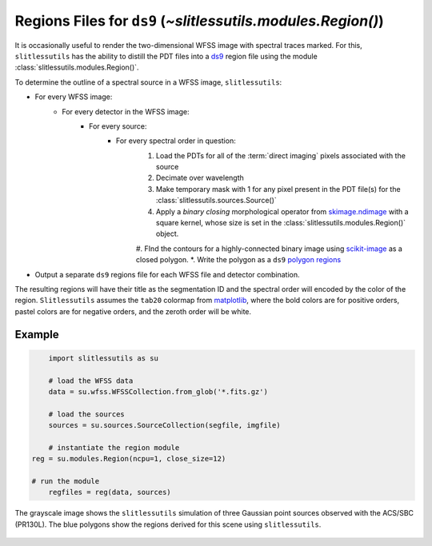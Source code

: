 .. _regions:

Regions Files for ``ds9`` (`~slitlessutils.modules.Region()`)
=============================================================

It is occasionally useful to render the two-dimensional WFSS image with spectral traces marked.  For this, ``slitlessutils`` has the ability to distill the PDT files into a `ds9 <https://sites.google.com/cfa.harvard.edu/saoimageds9>`_ region file using the module :class:`slitlessutils.modules.Region()`.  

To determine the outline of a spectral source in a WFSS image, ``slitlessutils``:

* For every WFSS image:
	* For every detector in the WFSS image:
		* For every source:
			* For every spectral order in question:
				#. Load the PDTs for all of the :term:`direct imaging` pixels associated with the source
				#. Decimate over wavelength
				#. Make temporary mask with 1 for any pixel present in the PDT file(s) for the :class:`slitlessutils.sources.Source()`
				#. Apply a *binary closing* morphological operator from `skimage.ndimage <https://docs.scipy.org/doc/scipy/reference/generated/scipy.ndimage.binary_closing.html>`_ with a square kernel, whose size is set in the :class:`slitlessutils.modules.Region()` object.
				#. FInd the contours for a highly-connected binary image using `scikit-image <https://scikit-image.org/docs/stable/api/skimage.measure.html#skimage.measure.find_contours>`_ as a closed polygon.
				*. Write the polygon as a ``ds9`` `polygon regions <https://ds9.si.edu/doc/ref/region.html>`_


* Output a separate ``ds9`` regions file for each WFSS file and detector combination.  

The resulting regions will have their title as the segmentation ID and the spectral order will encoded by the color of the region.  ``Slitlessutils`` assumes the ``tab20`` colormap from `matplotlib <https://matplotlib.org/stable/tutorials/colors/colormaps.html>`_, where the bold colors are for positive orders, pastel colors are for negative orders, and the zeroth order will be white.



Example
-------

.. code:: python

	import slitlessutils as su

	# load the WFSS data
	data = su.wfss.WFSSCollection.from_glob('*.fits.gz')

	# load the sources
	sources = su.sources.SourceCollection(segfile, imgfile)

	# instantiate the region module
    reg = su.modules.Region(ncpu=1, close_size=12)

    # run the module
	regfiles = reg(data, sources)


.. _regionsexample:
.. figure:: images/regions.png
   :align: center
   :alt: Example region image with ds9.

   The grayscale image shows the ``slitlessutils`` simulation of three Gaussian point sources observed with the ACS/SBC (PR130L).  The blue polygons show the regions derived for this scene using ``slitlessutils``.



